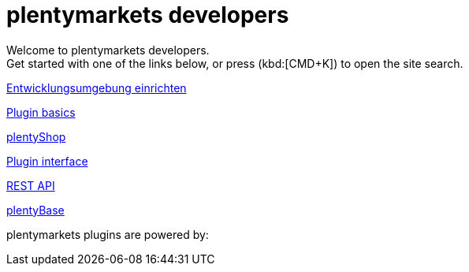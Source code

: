 = plentymarkets developers
:page-layout: homepage

// This paragraph has the preamble class by default.
Welcome to plentymarkets developers. +
Get started with one of the links below, or press (kbd:[CMD+K]) to open the site search.

[.tile]
xref:setting-up-dev-environment.adoc[Entwicklungsumgebung einrichten]

[.tile]
xref:plugin-basics.adoc[Plugin basics]

[.tile]
xref:plentyshop.adoc[plentyShop]

[.tile]
xref:plugin-interface.adoc[Plugin interface]

[.tile]
xref:rest-api.adoc[REST API]

[.tile]
xref:plentybase.adoc[plentyBase]

plentymarkets plugins are powered by: